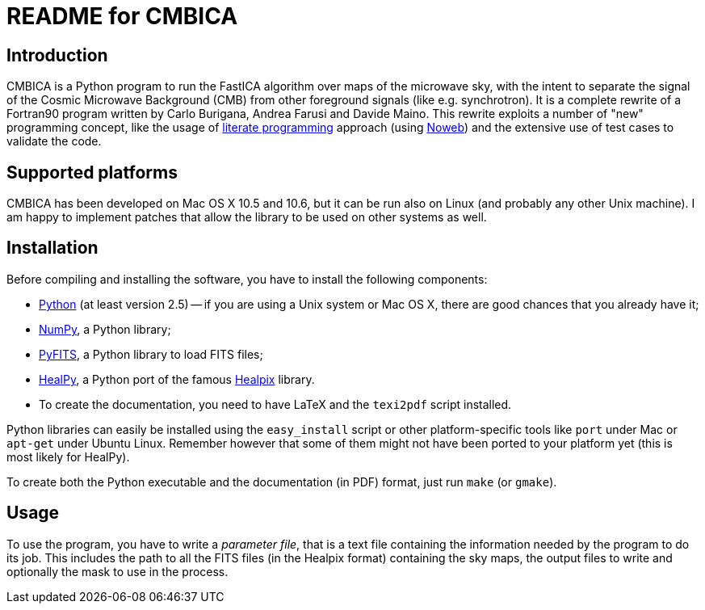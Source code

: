 README for CMBICA
=================

Introduction
------------
CMBICA is a Python program to run the FastICA algorithm over maps of the
microwave sky, with the intent to separate the signal of the Cosmic Microwave
Background (CMB) from other foreground signals (like e.g. synchrotron). It is a
complete rewrite of a Fortran90 program written by Carlo Burigana, Andrea
Farusi and Davide Maino. This rewrite exploits a number of "new" programming
concept, like the usage of http://www.literateprogramming.com/[literate
programming] approach (using http://www.cs.tufts.edu/~nr/noweb/[Noweb]) and the
extensive use of test cases to validate the code.

Supported platforms
-------------------

CMBICA has been developed on Mac OS X 10.5 and 10.6, but it can be run also
on Linux (and probably any other Unix machine). I am happy to implement patches
that allow the library to be used on other systems as well.

Installation
------------
Before compiling and installing the software, you have to install the following
components:

- http://www.python.org/[Python] (at least version 2.5) -- if you are using
  a Unix system or Mac OS X, there are good chances that you already have
  it;
- http://numpy.scipy.org/[NumPy], a Python library;
- http://www.stsci.edu/resources/software_hardware/pyfits[PyFITS], a Python
  library to load FITS files;
- http://code.google.com/p/healpy/[HealPy], a Python port of the famous
  http://healpix.jpl.nasa.gov/[Healpix] library.
- To create the documentation, you need to have LaTeX and the `texi2pdf` script
  installed.

Python libraries can easily be installed using the `easy_install` script or
other platform-specific tools like `port` under Mac or `apt-get` under Ubuntu
Linux. Remember however that some of them might not have been ported to your
platform yet (this is most likely for HealPy).

To create both the Python executable and the documentation (in PDF) format,
just run `make` (or `gmake`).

Usage
-----
To use the program, you have to write a _parameter file_, that is a text file
containing the information needed by the program to do its job. This includes
the path to all the FITS files (in the Healpix format) containing the sky maps,
the output files to write and optionally the mask to use in the process.
